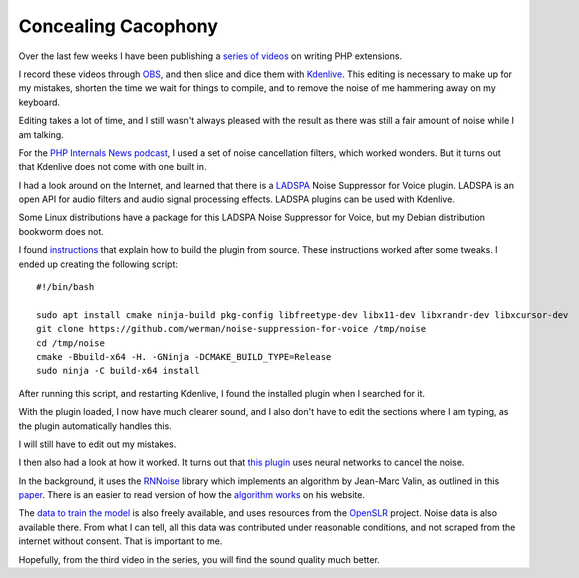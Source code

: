 Concealing Cacophony
====================

.. articleMetaData::
   :Where: London, UK
   :Date: 2024-04-16 14:30 Europe/London
   :Tags: blog, php, ai
   :Short: noise-reduction

Over the last few weeks I have been publishing a `series of videos
<https://www.youtube.com/watch?v=WjbKYHzoKM0&list=PLg9Kjjye-m1hW4z0J-546qaFpysjlo27x>`_
on writing PHP extensions.

I record these videos through `OBS <https://obsproject.com/>`_, and then slice
and dice them with `Kdenlive <https://kdenlive.org/en/>`_. This editing is
necessary to make up for my mistakes, shorten the time we wait for things to
compile, and to remove the noise of me hammering away on my keyboard.

Editing takes a lot of time, and I still wasn't always pleased with the result
as there was still a fair amount of noise while I am talking.

For the `PHP Internals News podcast <https://phpinternals.news>`_, I used a
set of noise cancellation filters, which worked wonders. But it turns out that
Kdenlive does not come with one built in.

I had a look around on the Internet, and learned that there is a `LADSPA
<https://en.wikipedia.org/wiki/LADSPA>`_ Noise Suppressor for Voice plugin.
LADSPA is an open API for audio filters and audio signal processing effects.
LADSPA plugins can be used with Kdenlive.

Some Linux distributions have a package for this LADSPA Noise Suppressor for
Voice, but my Debian distribution bookworm does not.

I found `instructions <https://kentwest.neocities.org/westk/librnnoise>`_ that
explain how to build the plugin from source. These instructions worked after
some tweaks. I ended up creating the following script::

	#!/bin/bash

	sudo apt install cmake ninja-build pkg-config libfreetype-dev libx11-dev libxrandr-dev libxcursor-dev
	git clone https://github.com/werman/noise-suppression-for-voice /tmp/noise
	cd /tmp/noise
	cmake -Bbuild-x64 -H. -GNinja -DCMAKE_BUILD_TYPE=Release
	sudo ninja -C build-x64 install

After running this script, and restarting Kdenlive, I found the installed
plugin when I searched for it.

With the plugin loaded, I now have much clearer sound, and I also don't have
to edit the sections where I am typing, as the plugin automatically handles
this.

I will still have to edit out my mistakes.

I then also had a look at how it worked. It turns out that `this plugin
<https://github.com/werman/noise-suppression-for-voice>`_ uses neural networks
to cancel the noise.

In the background, it uses the `RNNoise <https://github.com/xiph/rnnoise>`_
library which implements an algorithm by Jean-Marc Valin, as outlined in this
`paper <https://arxiv.org/pdf/1709.08243.pdf>`_. There is an easier to read
version of how the `algorithm works <https://jmvalin.ca/demo/rnnoise/>`_ on
his website.

The `data to train the model <https://media.xiph.org/rnnoise/README>`_ is also
freely available, and uses resources from the `OpenSLR
<http://www.openslr.org/>`_ project. Noise data is also available there. From
what I can tell, all this data was contributed under reasonable conditions,
and not scraped from the internet without consent. That is important to me.

Hopefully, from the third video in the series, you will find the sound quality
much better.
